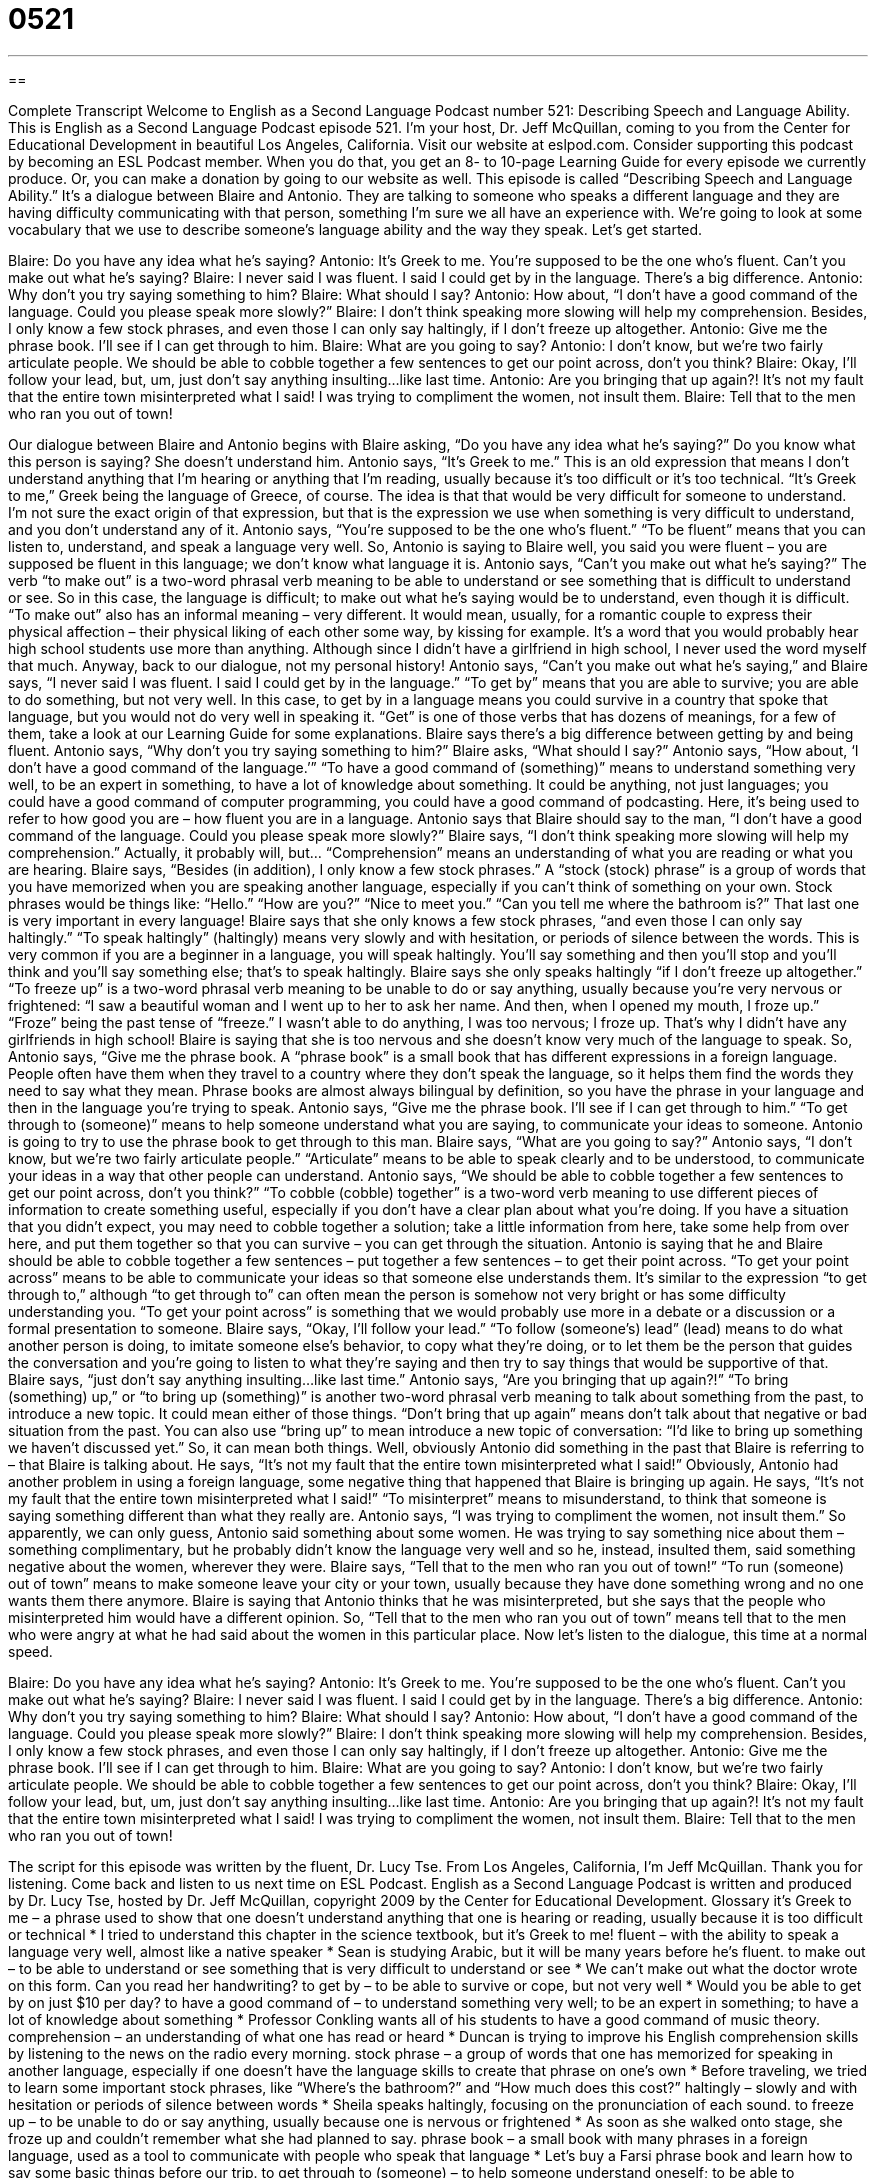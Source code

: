 = 0521
:toc: left
:toclevels: 3
:sectnums:
:stylesheet: ../../../myAdocCss.css

'''

== 

Complete Transcript
Welcome to English as a Second Language Podcast number 521: Describing Speech and Language Ability.
This is English as a Second Language Podcast episode 521. I’m your host, Dr. Jeff McQuillan, coming to you from the Center for Educational Development in beautiful Los Angeles, California.
Visit our website at eslpod.com. Consider supporting this podcast by becoming an ESL Podcast member. When you do that, you get an 8- to 10-page Learning Guide for every episode we currently produce. Or, you can make a donation by going to our website as well.
This episode is called “Describing Speech and Language Ability.” It’s a dialogue between Blaire and Antonio. They are talking to someone who speaks a different language and they are having difficulty communicating with that person, something I’m sure we all have an experience with. We’re going to look at some vocabulary that we use to describe someone’s language ability and the way they speak. Let’s get started.
[start of dialogue]
Blaire: Do you have any idea what he’s saying?
Antonio: It’s Greek to me. You’re supposed to be the one who’s fluent. Can’t you make out what he’s saying?
Blaire: I never said I was fluent. I said I could get by in the language. There’s a big difference.
Antonio: Why don’t you try saying something to him?
Blaire: What should I say?
Antonio: How about, “I don’t have a good command of the language. Could you please speak more slowly?”
Blaire: I don’t think speaking more slowing will help my comprehension. Besides, I only know a few stock phrases, and even those I can only say haltingly, if I don’t freeze up altogether.
Antonio: Give me the phrase book. I’ll see if I can get through to him.
Blaire: What are you going to say?
Antonio: I don’t know, but we’re two fairly articulate people. We should be able to cobble together a few sentences to get our point across, don’t you think?
Blaire: Okay, I’ll follow your lead, but, um, just don’t say anything insulting…like last time.
Antonio: Are you bringing that up again?! It’s not my fault that the entire town misinterpreted what I said! I was trying to compliment the women, not insult them.
Blaire: Tell that to the men who ran you out of town!
[end of dialogue]
Our dialogue between Blaire and Antonio begins with Blaire asking, “Do you have any idea what he’s saying?” Do you know what this person is saying? She doesn’t understand him. Antonio says, “It’s Greek to me.” This is an old expression that means I don’t understand anything that I’m hearing or anything that I’m reading, usually because it’s too difficult or it’s too technical. “It’s Greek to me,” Greek being the language of Greece, of course. The idea is that that would be very difficult for someone to understand. I’m not sure the exact origin of that expression, but that is the expression we use when something is very difficult to understand, and you don’t understand any of it.
Antonio says, “You’re supposed to be the one who’s fluent.” “To be fluent” means that you can listen to, understand, and speak a language very well. So, Antonio is saying to Blaire well, you said you were fluent – you are supposed be fluent in this language; we don’t know what language it is. Antonio says, “Can’t you make out what he’s saying?” The verb “to make out” is a two-word phrasal verb meaning to be able to understand or see something that is difficult to understand or see. So in this case, the language is difficult; to make out what he’s saying would be to understand, even though it is difficult. “To make out” also has an informal meaning – very different. It would mean, usually, for a romantic couple to express their physical affection – their physical liking of each other some way, by kissing for example. It’s a word that you would probably hear high school students use more than anything. Although since I didn’t have a girlfriend in high school, I never used the word myself that much.
Anyway, back to our dialogue, not my personal history! Antonio says, “Can’t you make out what he’s saying,” and Blaire says, “I never said I was fluent. I said I could get by in the language.” “To get by” means that you are able to survive; you are able to do something, but not very well. In this case, to get by in a language means you could survive in a country that spoke that language, but you would not do very well in speaking it. “Get” is one of those verbs that has dozens of meanings, for a few of them, take a look at our Learning Guide for some explanations.
Blaire says there’s a big difference between getting by and being fluent. Antonio says, “Why don’t you try saying something to him?” Blaire asks, “What should I say?” Antonio says, “How about, ‘I don’t have a good command of the language.’” “To have a good command of (something)” means to understand something very well, to be an expert in something, to have a lot of knowledge about something. It could be anything, not just languages; you could have a good command of computer programming, you could have a good command of podcasting. Here, it’s being used to refer to how good you are – how fluent you are in a language.
Antonio says that Blaire should say to the man, “I don’t have a good command of the language. Could you please speak more slowly?” Blaire says, “I don’t think speaking more slowing will help my comprehension.” Actually, it probably will, but… “Comprehension” means an understanding of what you are reading or what you are hearing. Blaire says, “Besides (in addition), I only know a few stock phrases.” A “stock (stock) phrase” is a group of words that you have memorized when you are speaking another language, especially if you can’t think of something on your own. Stock phrases would be things like: “Hello.” “How are you?” “Nice to meet you.” “Can you tell me where the bathroom is?” That last one is very important in every language!
Blaire says that she only knows a few stock phrases, “and even those I can only say haltingly.” “To speak haltingly” (haltingly) means very slowly and with hesitation, or periods of silence between the words. This is very common if you are a beginner in a language, you will speak haltingly. You’ll say something and then you’ll stop and you’ll think and you’ll say something else; that’s to speak haltingly. Blaire says she only speaks haltingly “if I don’t freeze up altogether.” “To freeze up” is a two-word phrasal verb meaning to be unable to do or say anything, usually because you’re very nervous or frightened: “I saw a beautiful woman and I went up to her to ask her name. And then, when I opened my mouth, I froze up.” “Froze” being the past tense of “freeze.” I wasn’t able to do anything, I was too nervous; I froze up. That’s why I didn’t have any girlfriends in high school!
Blaire is saying that she is too nervous and she doesn’t know very much of the language to speak. So, Antonio says, “Give me the phrase book. A “phrase book” is a small book that has different expressions in a foreign language. People often have them when they travel to a country where they don’t speak the language, so it helps them find the words they need to say what they mean. Phrase books are almost always bilingual by definition, so you have the phrase in your language and then in the language you’re trying to speak. Antonio says, “Give me the phrase book. I’ll see if I can get through to him.” “To get through to (someone)” means to help someone understand what you are saying, to communicate your ideas to someone.
Antonio is going to try to use the phrase book to get through to this man. Blaire says, “What are you going to say?” Antonio says, “I don’t know, but we’re two fairly articulate people.” “Articulate” means to be able to speak clearly and to be understood, to communicate your ideas in a way that other people can understand. Antonio says, “We should be able to cobble together a few sentences to get our point across, don’t you think?” “To cobble (cobble) together” is a two-word verb meaning to use different pieces of information to create something useful, especially if you don’t have a clear plan about what you’re doing. If you have a situation that you didn’t expect, you may need to cobble together a solution; take a little information from here, take some help from over here, and put them together so that you can survive – you can get through the situation.
Antonio is saying that he and Blaire should be able to cobble together a few sentences – put together a few sentences – to get their point across. “To get your point across” means to be able to communicate your ideas so that someone else understands them. It’s similar to the expression “to get through to,” although “to get through to” can often mean the person is somehow not very bright or has some difficulty understanding you. “To get your point across” is something that we would probably use more in a debate or a discussion or a formal presentation to someone.
Blaire says, “Okay, I’ll follow your lead.” “To follow (someone’s) lead” (lead) means to do what another person is doing, to imitate someone else’s behavior, to copy what they’re doing, or to let them be the person that guides the conversation and you’re going to listen to what they’re saying and then try to say things that would be supportive of that. Blaire says, “just don’t say anything insulting…like last time.” Antonio says, “Are you bringing that up again?!” “To bring (something) up,” or “to bring up (something)” is another two-word phrasal verb meaning to talk about something from the past, to introduce a new topic. It could mean either of those things. “Don’t bring that up again” means don’t talk about that negative or bad situation from the past. You can also use “bring up” to mean introduce a new topic of conversation: “I’d like to bring up something we haven’t discussed yet.” So, it can mean both things.
Well, obviously Antonio did something in the past that Blaire is referring to – that Blaire is talking about. He says, “It’s not my fault that the entire town misinterpreted what I said!” Obviously, Antonio had another problem in using a foreign language, some negative thing that happened that Blaire is bringing up again. He says, “It’s not my fault that the entire town misinterpreted what I said!” “To misinterpret” means to misunderstand, to think that someone is saying something different than what they really are. Antonio says, “I was trying to compliment the women, not insult them.” So apparently, we can only guess, Antonio said something about some women. He was trying to say something nice about them – something complimentary, but he probably didn’t know the language very well and so he, instead, insulted them, said something negative about the women, wherever they were.
Blaire says, “Tell that to the men who ran you out of town!” “To run (someone) out of town” means to make someone leave your city or your town, usually because they have done something wrong and no one wants them there anymore. Blaire is saying that Antonio thinks that he was misinterpreted, but she says that the people who misinterpreted him would have a different opinion. So, “Tell that to the men who ran you out of town” means tell that to the men who were angry at what he had said about the women in this particular place.
Now let’s listen to the dialogue, this time at a normal speed.
[start of dialogue]
Blaire: Do you have any idea what he’s saying?
Antonio: It’s Greek to me. You’re supposed to be the one who’s fluent. Can’t you make out what he’s saying?
Blaire: I never said I was fluent. I said I could get by in the language. There’s a big difference.
Antonio: Why don’t you try saying something to him?
Blaire: What should I say?
Antonio: How about, “I don’t have a good command of the language. Could you please speak more slowly?”
Blaire: I don’t think speaking more slowing will help my comprehension. Besides, I only know a few stock phrases, and even those I can only say haltingly, if I don’t freeze up altogether.
Antonio: Give me the phrase book. I’ll see if I can get through to him.
Blaire: What are you going to say?
Antonio: I don’t know, but we’re two fairly articulate people. We should be able to cobble together a few sentences to get our point across, don’t you think?
Blaire: Okay, I’ll follow your lead, but, um, just don’t say anything insulting…like last time.
Antonio: Are you bringing that up again?! It’s not my fault that the entire town misinterpreted what I said! I was trying to compliment the women, not insult them.
Blaire: Tell that to the men who ran you out of town!
[end of dialogue]
The script for this episode was written by the fluent, Dr. Lucy Tse.
From Los Angeles, California, I’m Jeff McQuillan. Thank you for listening. Come back and listen to us next time on ESL Podcast.
English as a Second Language Podcast is written and produced by Dr. Lucy Tse, hosted by Dr. Jeff McQuillan, copyright 2009 by the Center for Educational Development.
Glossary
it’s Greek to me – a phrase used to show that one doesn’t understand anything that one is hearing or reading, usually because it is too difficult or technical
* I tried to understand this chapter in the science textbook, but it’s Greek to me!
fluent – with the ability to speak a language very well, almost like a native speaker
* Sean is studying Arabic, but it will be many years before he’s fluent.
to make out – to be able to understand or see something that is very difficult to understand or see
* We can’t make out what the doctor wrote on this form. Can you read her handwriting?
to get by – to be able to survive or cope, but not very well
* Would you be able to get by on just $10 per day?
to have a good command of – to understand something very well; to be an expert in something; to have a lot of knowledge about something
* Professor Conkling wants all of his students to have a good command of music theory.
comprehension – an understanding of what one has read or heard
* Duncan is trying to improve his English comprehension skills by listening to the news on the radio every morning.
stock phrase – a group of words that one has memorized for speaking in another language, especially if one doesn’t have the language skills to create that phrase on one’s own
* Before traveling, we tried to learn some important stock phrases, like “Where’s the bathroom?” and “How much does this cost?”
haltingly – slowly and with hesitation or periods of silence between words
* Sheila speaks haltingly, focusing on the pronunciation of each sound.
to freeze up – to be unable to do or say anything, usually because one is nervous or frightened
* As soon as she walked onto stage, she froze up and couldn’t remember what she had planned to say.
phrase book – a small book with many phrases in a foreign language, used as a tool to communicate with people who speak that language
* Let’s buy a Farsi phrase book and learn how to say some basic things before our trip.
to get through to (someone) – to help someone understand oneself; to be able to communicate one’s ideas to someone
* The Wangs are worried that they don’t know how to get through to their teenage son.
articulate – able to speak clearly and be understood; able to communicate one’s ideas in a way that other people can understand
* Wisteria is much more articulate when she writes than when she speaks.
to cobble together – to use many different pieces of information to create something useful, especially when one doesn’t have a clear plan for doing so
* The professor couldn’t find a textbook she liked, so she cobbled together the course from many different books, articles, and websites.
to get (one’s) point across – to be able to communicate one’s idea so that it is understood by someone else
* He didn’t give a great presentation, but it was good enough to get his point across to the audience.
to follow (one’s) lead – to do what another person is doing; to copy another person’s behavior
* Why can’t you follow your sister’s lead and sit quietly while the adults talk?
to bring (something) up – to introduce a new topic of conversation; to talk about a specific thing
* Don’t let me forget to bring up the new sales figures in tomorrow’s meeting. I forgot to talk about them last time.
to misinterpret – to misunderstand; to believe that someone’s words or actions have a different meaning than what he or she had originally intended
* She has always been nice to him, but he misinterpreted her friendship as romantic interest.
to run (someone) out of town – to make someone leave a city, usually because he or she has done something wrong or because everyone dislikes him or her
* In the past, a woman could have been run out of town for getting pregnant before she was married.
Comprehension Questions
1. Why doesn’t Blaire want to say something to the speaker?
a) Because she’s nervous.
b) Because she doesn’t know Greek.
c) Because she doesn’t speak the language well enough.
2. Who would be the best communicator?
a) Someone who speaks haltingly.
b) Someone who is articulate.
c) Someone who can cobble sentences together.
Answers at bottom.
What Else Does It Mean?
to get by
The phrase “to get by,” in this podcast, means to be able to survive or cope, but not very well: “Chad didn’t understand math very well, but he studied hard and was able to get by in the course.” The phrase “to get over (something)” means to stop spending time thinking about something bad that happened in the past and begin to live one’s normal life again: “You and Betty broke up more than three months ago. It’s time to get over it and start dating other women!” The phrase “to get through (something)” means to endure, or to continue through a difficult situation: “I know this has been a difficult month, but we’ll get through it together.” Finally, the phrase “to get along” means to have a friendly relationship and enjoy spending time with each other: “It’s nice to see our kids getting along so well.”
to bring (something) up
In this podcast, the phrase “to bring (something) up” means to introduce a new topic of conversation or to talk about a specific thing: “Please don’t bring up his divorce. He doesn’t like talking about it.” The phrase “to bring (someone) down” means to make someone feel sad or depressed: “Whenever I spend time with Carmen, she always brings me down because she spends so much time talking about wars and poverty.” The phrase “to bring (someone) along” means to take another person to a particular event: “I’d love to go to the movies with you, but can I bring my little sister along?” Finally, the phrase “to bring out” means to give emphasis to something, or to help some characteristic be seen: “The color of your dress really brings out the green in your eyes.”
Culture Note
Many American high schools offer classes in “speech” (the ability to make oral (spoken) presentations) and “debate” (the ability to argue one’s opinion). At many schools, all students have to take a speech class, but a debate class is usually an “elective” (a course that is not required for graduation, but can be chosen by students).
In a speech class, usually students are “assigned” (told to work on) topics and given time to prepare their presentation, often using “visual aids” (things for audience members to look at while one presents information). Some of the speeches are “impromptu,” meaning that the students might have only 1-2 minutes to prepare their speech. Students learn how to organize their ideas and “overcome” (be able to work past) their fear of “public speaking” (making presentations in front of groups of people).
In a debate class, students learn how to present and “defend” (protect from attack) opinions on “controversial” (with many different, strong opinions) issues. Sometimes they have to “argue” (present information for or against something) opinions that are not their personal opinions. They have to learn to “support their argument” (show the reason for believing something) with “facts” (things that can be proven as true) and be “persuasive” (able to change other people’s opinions).
Many schools have competitions for debate teams, with the winner often “going on” (moving up to the next level) to compete at the city, state, or national level. Many parents “encourage” (try to help) their children to participate in debate teams, because they think it helps them “develop” (improve and grow) their “self-confidence” (belief that one can do something) and is good preparation for a future “career” (job).
Comprehension Answers
1 - c
2 - b